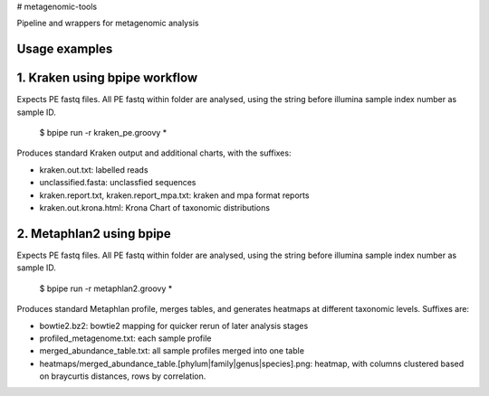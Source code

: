 # metagenomic-tools

Pipeline and wrappers for metagenomic analysis

Usage examples
--------------

1. Kraken using bpipe workflow
--------------
Expects PE fastq files. All PE fastq within folder are analysed, using the string before illumina sample index number as sample ID.

  $ bpipe run -r kraken_pe.groovy *
  
Produces standard Kraken output and additional charts, with the suffixes:
 
- kraken.out.txt: labelled reads
- unclassified.fasta: unclassfied sequences
- kraken.report.txt, kraken.report_mpa.txt: kraken and mpa format reports
- kraken.out.krona.html: Krona Chart of taxonomic distributions

2. Metaphlan2 using bpipe
--------------
Expects PE fastq files. All PE fastq within folder are analysed, using the string before illumina sample index number as sample ID.

  $ bpipe run -r metaphlan2.groovy *

Produces standard Metaphlan profile, merges tables, and generates heatmaps at different taxonomic levels. Suffixes are:

- bowtie2.bz2: bowtie2 mapping for quicker rerun of later analysis stages
- profiled_metagenome.txt: each sample profile
- merged_abundance_table.txt: all sample profiles merged into one table
- heatmaps/merged_abundance_table.[phylum|family|genus|species].png: heatmap, with columns clustered based on braycurtis distances, rows by correlation.
  
  
  
  
